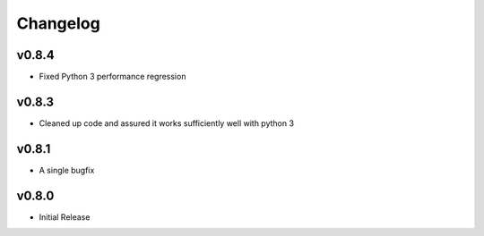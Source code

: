 #########
Changelog
#########

**********
v0.8.4
**********
- Fixed Python 3 performance regression

**********
v0.8.3
**********
- Cleaned up code and assured it works sufficiently well with python 3

**********
v0.8.1
**********
- A single bugfix

**********
v0.8.0 
**********

- Initial Release
